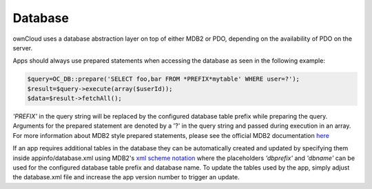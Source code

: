Database
========

ownCloud uses a database abstraction layer on top of either MDB2 or PDO, depending on the availability of PDO on the server.

Apps should always use prepared statements when accessing the database as seen in the following example:

.. code-block:: php
  
  $query=OC_DB::prepare('SELECT foo,bar FROM *PREFIX*mytable' WHERE user=?');
  $result=$query->execute(array($userId));
  $data=$result->fetchAll();

*'PREFIX'* in the query string will be replaced by the configured database table prefix while preparing the query. Arguments for the prepared statement are denoted by a '?' in the query string and passed during execution in an array.
For more information about MDB2 style prepared statements, please see the official MDB2 documentation `here`_

If an app requires additional tables in the database they can be automatically created and updated by specifying them inside appinfo/database.xml using MDB2's `xml scheme notation`_ where the placeholders *'dbprefix'* and *'dbname'* can be used for the configured database table prefix and database name. To update the tables used by the app, simply adjust the database.xml file and increase the app version number to trigger an update.

.. _here: http://pear.php.net/package/MDB2/
.. _xml scheme notation: http://www.sulc.edu/sulcalumni/app/lib/pear/docs/MDB2_Schema/docs/xml_schema_documentation.html
